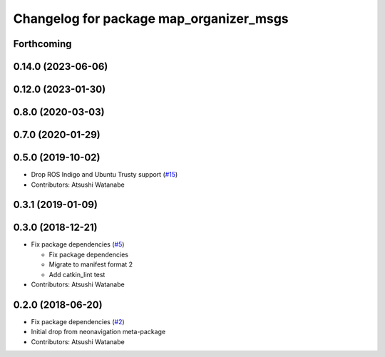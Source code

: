 ^^^^^^^^^^^^^^^^^^^^^^^^^^^^^^^^^^^^^^^^
Changelog for package map_organizer_msgs
^^^^^^^^^^^^^^^^^^^^^^^^^^^^^^^^^^^^^^^^

Forthcoming
-----------

0.14.0 (2023-06-06)
-------------------

0.12.0 (2023-01-30)
-------------------

0.8.0 (2020-03-03)
------------------

0.7.0 (2020-01-29)
------------------

0.5.0 (2019-10-02)
------------------
* Drop ROS Indigo and Ubuntu Trusty support (`#15 <https://github.com/at-wat/neonavigation_msgs/issues/15>`_)
* Contributors: Atsushi Watanabe

0.3.1 (2019-01-09)
------------------

0.3.0 (2018-12-21)
------------------
* Fix package dependencies (`#5 <https://github.com/at-wat/neonavigation_msgs/issues/5>`_)

  * Fix package dependencies
  * Migrate to manifest format 2
  * Add catkin_lint test

* Contributors: Atsushi Watanabe

0.2.0 (2018-06-20)
------------------
* Fix package dependencies (`#2 <https://github.com/at-wat/neonavigation_msgs/issues/2>`_)
* Initial drop from neonavigation meta-package
* Contributors: Atsushi Watanabe
